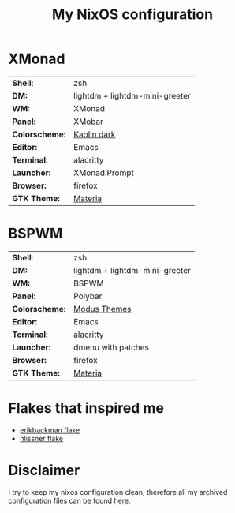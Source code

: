 #+TITLE: My NixOS configuration

* XMonad

[[Screenshot][https://user-images.githubusercontent.com/45176912/128553164-4c4e1fa1-e461-4de6-8649-81270bfe27ea.png]]

| *Shell*:       | zsh                                                              |
| *DM:*          | lightdm + lightdm-mini-greeter                                   |
| *WM:*          | XMonad                                                           |
| *Panel:*       | XMobar                                                           |
| *Colorscheme:* | [[https://github.com/alternateved/kaolin-inspired][Kaolin dark]] |
| *Editor:*      | Emacs                                                            |
| *Terminal:*    | alacritty                                                        |
| *Launcher:*    | XMonad.Prompt                                                    |
| *Browser:*     | firefox                                                          |
| *GTK Theme:*   | [[https://github.com/nana-4/materia-theme][Materia]]             |

* BSPWM

[[Screenshot][https://user-images.githubusercontent.com/45176912/132751921-5e92c639-1647-4b95-9c60-5f029eb538b4.png]]

| *Shell*:       | zsh                                                     |
| *DM:*          | lightdm + lightdm-mini-greeter                          |
| *WM:*          | BSPWM                                                   |
| *Panel:*       | Polybar                                                 |
| *Colorscheme:* | [[https://protesilaos.com/modus-themes/][Modus Themes]] |
| *Editor:*      | Emacs                                                   |
| *Terminal:*    | alacritty                                               |
| *Launcher:*    | dmenu with patches                                      |
| *Browser:*     | firefox                                                 |
| *GTK Theme:*   | [[https://github.com/nana-4/materia-theme][Materia]]   |

* Flakes that inspired me

- [[https://github.com/erikbackman/nixos-config][erikbackman flake]]
- [[https://github.com/hlissner/dotfiles][hlissner flake]] 

* Disclaimer

I try to keep my nixos configuration clean, therefore all my archived configuration files can be found [[https://github.com/alternateved/dotfiles][here]].
